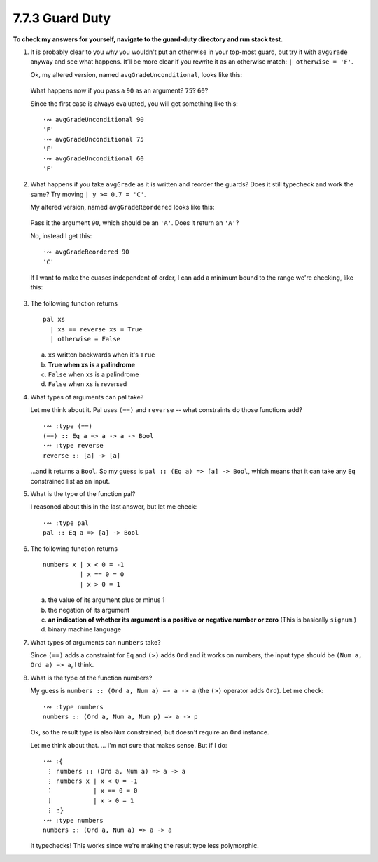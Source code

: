 7.7.3 Guard Duty
^^^^^^^^^^^^^^^^
**To check my answers for yourself, navigate to the guard-duty directory and run
stack test.**

1. It is probably clear to you why you wouldn't put an otherwise in your
   top-most guard, but try it with ``avgGrade`` anyway and see what happens.
   It’ll be more clear if you rewrite it as an otherwise match: ``| otherwise =
   'F'``.

   Ok, my altered version, named ``avgGradeUnconditional``, looks like this:

     .. include:: exercises/7.7.3_-_guard_duty.rst.d/guard-duty/src/Lib.hs
        :code:
        :start-line: 12
        :end-line: 20

   What happens now if you pass a ``90`` as an argument? ``75``? ``60``?

   Since the first case is always evaluated, you will get something like this::

      ·∾ avgGradeUnconditional 90
      'F'
      ·∾ avgGradeUnconditional 75
      'F'
      ·∾ avgGradeUnconditional 60
      'F'

2. What happens if you take ``avgGrade`` as it is written and reorder the guards?
   Does it still typecheck and work the same? Try moving ``| y >= 0.7 = 'C'``.

   My altered version, named ``avgGradeReordered`` looks like this:

     .. include:: exercises/7.7.3_-_guard_duty.rst.d/guard-duty/src/Lib.hs
        :code:
        :start-line: 23
        :end-line: 30

   Pass it the argument ``90``, which should be an ``'A'``. Does it return an
   ``'A'``?

   No, instead I get this::

      ·∾ avgGradeReordered 90
      'C'

   If I want to make the cuases independent of order, I can add a minimum bound
   to the range we're checking, like this:

     .. include:: exercises/7.7.3_-_guard_duty.rst.d/guard-duty/src/Lib.hs
        :code:
        :start-line: 32
        :end-line: 39

3. The following function returns
   ::

     pal xs
       | xs == reverse xs = True
       | otherwise = False

   a) ``xs`` written backwards when it's ``True``
   b) **True when xs is a palindrome**
   c) ``False`` when ``xs`` is a palindrome
   d) ``False`` when ``xs`` is reversed

4. What types of arguments can pal take?

   Let me think about it. Pal uses ``(==)`` and ``reverse`` -- what constraints
   do those functions add?

   ::

      ·∾ :type (==)
      (==) :: Eq a => a -> a -> Bool
      ·∾ :type reverse
      reverse :: [a] -> [a]

   ...and it returns a ``Bool``. So my guess is ``pal :: (Eq a) => [a] -> Bool``,
   which means that it can take any ``Eq`` constrained list as an input.

5. What is the type of the function pal?

   I reasoned about this in the last answer, but let me check::

      ·∾ :type pal
      pal :: Eq a => [a] -> Bool

6. The following function returns
   ::

     numbers x | x < 0 = -1
               | x == 0 = 0
               | x > 0 = 1

   a) the value of its argument plus or minus 1
   b) the negation of its argument
   c) **an indication of whether its argument is a positive or negative number
      or zero** (This is basically ``signum``.)
   d) binary machine language

7. What types of arguments can ``numbers`` take?

   Since ``(==)`` adds a constraint for ``Eq`` and ``(>)`` adds ``Ord`` and it
   works on numbers, the input type should be ``(Num a, Ord a) => a``, I think.

8. What is the type of the function numbers?

   My guess is ``numbers :: (Ord a, Num a) => a -> a`` (the ``(>)`` operator
   adds ``Ord``). Let me check::

      ·∾ :type numbers
      numbers :: (Ord a, Num a, Num p) => a -> p

   Ok, so the result type is also ``Num`` constrained, but doesn't require an
   ``Ord`` instance.

   Let me think about that. ... I'm not sure that makes sense. But if I do::

     ·∾ :{
      ⋮ numbers :: (Ord a, Num a) => a -> a
      ⋮ numbers x | x < 0 = -1
      ⋮           | x == 0 = 0
      ⋮           | x > 0 = 1
      ⋮ :}
     ·∾ :type numbers
     numbers :: (Ord a, Num a) => a -> a

   It typechecks! This works since we're making the result type less
   polymorphic.

